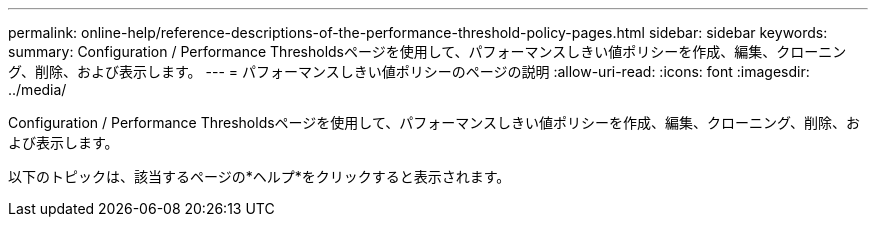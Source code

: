 ---
permalink: online-help/reference-descriptions-of-the-performance-threshold-policy-pages.html 
sidebar: sidebar 
keywords:  
summary: Configuration / Performance Thresholdsページを使用して、パフォーマンスしきい値ポリシーを作成、編集、クローニング、削除、および表示します。 
---
= パフォーマンスしきい値ポリシーのページの説明
:allow-uri-read: 
:icons: font
:imagesdir: ../media/


[role="lead"]
Configuration / Performance Thresholdsページを使用して、パフォーマンスしきい値ポリシーを作成、編集、クローニング、削除、および表示します。

以下のトピックは、該当するページの*ヘルプ*をクリックすると表示されます。
